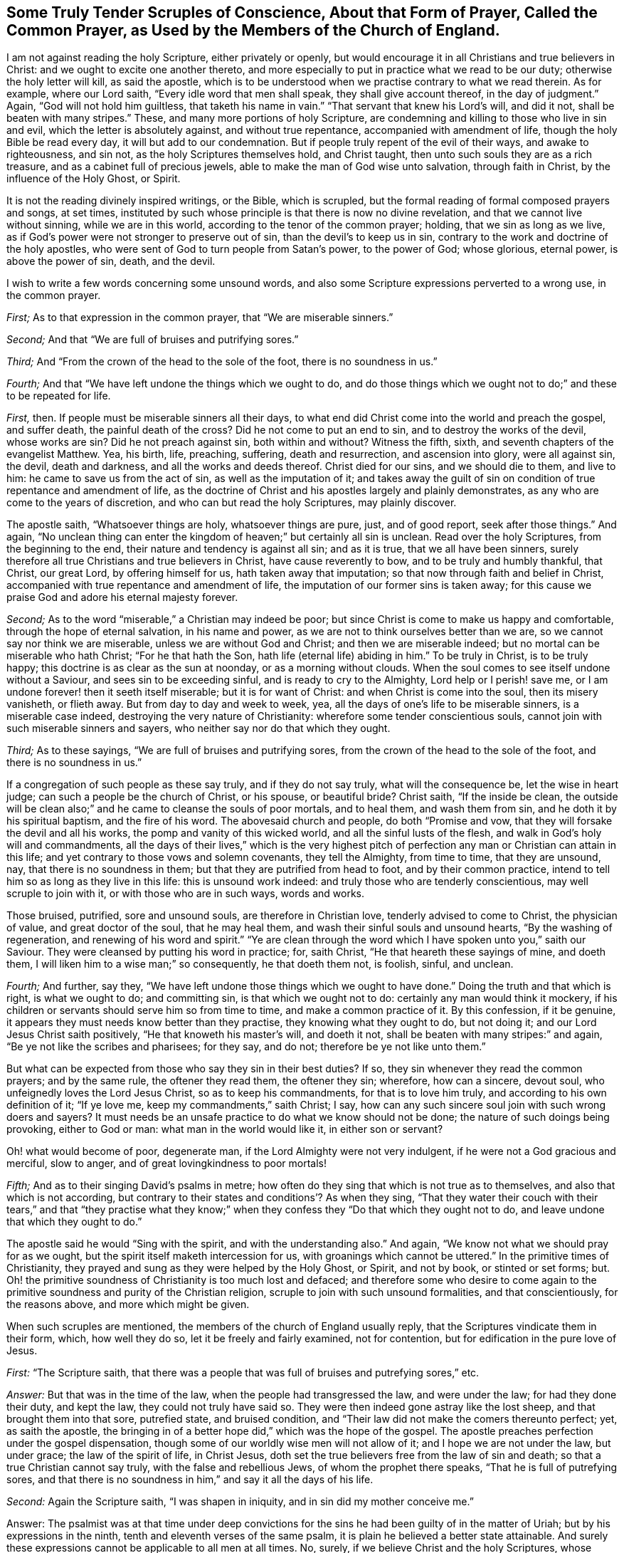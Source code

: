 [short="Tender Scruples About the Common Prayer"]
== Some Truly Tender Scruples of Conscience, About that Form of Prayer, Called the Common Prayer, as Used by the Members of the Church of England.

I am not against reading the holy Scripture, either privately or openly,
but would encourage it in all Christians and true believers in Christ:
and we ought to excite one another thereto,
and more especially to put in practice what we read to be our duty;
otherwise the holy letter will kill, as said the apostle,
which is to be understood when we practise contrary to what we read therein.
As for example, where our Lord saith, "`Every idle word that men shall speak,
they shall give account thereof, in the day of judgment.`"
Again, "`God will not hold him guiltless, that taketh his name in vain.`"
"`That servant that knew his Lord`'s will, and did it not,
shall be beaten with many stripes.`"
These, and many more portions of holy Scripture,
are condemning and killing to those who live in sin and evil,
which the letter is absolutely against, and without true repentance,
accompanied with amendment of life, though the holy Bible be read every day,
it will but add to our condemnation.
But if people truly repent of the evil of their ways, and awake to righteousness,
and sin not, as the holy Scriptures themselves hold, and Christ taught,
then unto such souls they are as a rich treasure,
and as a cabinet full of precious jewels,
able to make the man of God wise unto salvation, through faith in Christ,
by the influence of the Holy Ghost, or Spirit.

It is not the reading divinely inspired writings, or the Bible, which is scrupled,
but the formal reading of formal composed prayers and songs, at set times,
instituted by such whose principle is that there is now no divine revelation,
and that we cannot live without sinning, while we are in this world,
according to the tenor of the common prayer; holding, that we sin as long as we live,
as if God`'s power were not stronger to preserve out of sin,
than the devil`'s to keep us in sin,
contrary to the work and doctrine of the holy apostles,
who were sent of God to turn people from Satan`'s power, to the power of God;
whose glorious, eternal power, is above the power of sin, death, and the devil.

I wish to write a few words concerning some unsound words,
and also some Scripture expressions perverted to a wrong use, in the common prayer.

[.numbered-group]
====

[.numbered]
_First;_ As to that expression in the common prayer, that "`We are miserable sinners.`"

[.numbered]
_Second;_ And that "`We are full of bruises and putrifying sores.`"

[.numbered]
_Third;_ And "`From the crown of the head to the sole of the foot,
there is no soundness in us.`"

[.numbered]
_Fourth;_ And that "`We have left undone the things which we ought to do,
and do those things which we ought not to do;`" and these to be repeated for life.

====

[.numbered-group]
====

[.numbered]
_First,_ then.
If people must be miserable sinners all their days,
to what end did Christ come into the world and preach the gospel, and suffer death,
the painful death of the cross?
Did he not come to put an end to sin, and to destroy the works of the devil,
whose works are sin?
Did he not preach against sin, both within and without?
Witness the fifth, sixth, and seventh chapters of the evangelist Matthew.
Yea, his birth, life, preaching, suffering, death and resurrection,
and ascension into glory, were all against sin, the devil, death and darkness,
and all the works and deeds thereof.
Christ died for our sins, and we should die to them, and live to him:
he came to save us from the act of sin, as well as the imputation of it;
and takes away the guilt of sin on condition of true repentance and amendment of life,
as the doctrine of Christ and his apostles largely and plainly demonstrates,
as any who are come to the years of discretion, and who can but read the holy Scriptures,
may plainly discover.

The apostle saith, "`Whatsoever things are holy, whatsoever things are pure, just,
and of good report, seek after those things.`"
And again,
"`No unclean thing can enter the kingdom of heaven;`" but certainly all sin is unclean.
Read over the holy Scriptures, from the beginning to the end,
their nature and tendency is against all sin; and as it is true,
that we all have been sinners,
surely therefore all true Christians and true believers in Christ,
have cause reverently to bow, and to be truly and humbly thankful, that Christ,
our great Lord, by offering himself for us, hath taken away that imputation;
so that now through faith and belief in Christ,
accompanied with true repentance and amendment of life,
the imputation of our former sins is taken away;
for this cause we praise God and adore his eternal majesty forever.

[.numbered]
_Second;_ As to the word "`miserable,`" a Christian may indeed be poor;
but since Christ is come to make us happy and comfortable,
through the hope of eternal salvation, in his name and power,
as we are not to think ourselves better than we are,
so we cannot say nor think we are miserable, unless we are without God and Christ;
and then we are miserable indeed; but no mortal can be miserable who hath Christ;
"`For he that hath the Son, hath life (eternal life) abiding in him.`"
To be truly in Christ, is to be truly happy;
this doctrine is as clear as the sun at noonday, or as a morning without clouds.
When the soul comes to see itself undone without a Saviour,
and sees sin to be exceeding sinful, and is ready to cry to the Almighty,
Lord help or I perish! save me, or I am undone forever! then it seeth itself miserable;
but it is for want of Christ: and when Christ is come into the soul,
then its misery vanisheth, or flieth away.
But from day to day and week to week, yea,
all the days of one`'s life to be miserable sinners, is a miserable case indeed,
destroying the very nature of Christianity: wherefore some tender conscientious souls,
cannot join with such miserable sinners and sayers,
who neither say nor do that which they ought.

[.numbered]
_Third;_ As to these sayings, "`We are full of bruises and putrifying sores,
from the crown of the head to the sole of the foot, and there is no soundness in us.`"

If a congregation of such people as these say truly, and if they do not say truly,
what will the consequence be, let the wise in heart judge;
can such a people be the church of Christ, or his spouse, or beautiful bride?
Christ saith, "`If the inside be clean, the outside will be clean also;`"
and he came to cleanse the souls of poor mortals, and to heal them,
and wash them from sin, and he doth it by his spiritual baptism,
and the fire of his word.
The abovesaid church and people, do both "`Promise and vow,
that they will forsake the devil and all his works,
the pomp and vanity of this wicked world, and all the sinful lusts of the flesh,
and walk in God`'s holy will and commandments,
all the days of their lives,`" which is the very highest pitch
of perfection any man or Christian can attain in this life;
and yet contrary to those vows and solemn covenants, they tell the Almighty,
from time to time, that they are unsound, nay, that there is no soundness in them;
but that they are putrified from head to foot, and by their common practice,
intend to tell him so as long as they live in this life: this is unsound work indeed:
and truly those who are tenderly conscientious, may well scruple to join with it,
or with those who are in such ways, words and works.

Those bruised, putrified, sore and unsound souls, are therefore in Christian love,
tenderly advised to come to Christ, the physician of value, and great doctor of the soul,
that he may heal them, and wash their sinful souls and unsound hearts,
"`By the washing of regeneration, and renewing of his word and spirit.`"
"`Ye are clean through the word which I have spoken unto you,`" saith our Saviour.
They were cleansed by putting his word in practice; for, saith Christ,
"`He that heareth these sayings of mine, and doeth them,
I will liken him to a wise man;`" so consequently, he that doeth them not, is foolish,
sinful, and unclean.

[.numbered]
_Fourth;_ And further, say they,
"`We have left undone those things which we ought to have done.`"
Doing the truth and that which is right, is what we ought to do; and committing sin,
is that which we ought not to do: certainly any man would think it mockery,
if his children or servants should serve him so from time to time,
and make a common practice of it.
By this confession, if it be genuine,
it appears they must needs know better than they practise,
they knowing what they ought to do, but not doing it;
and our Lord Jesus Christ saith positively, "`He that knoweth his master`'s will,
and doeth it not, shall be beaten with many stripes:`" and again,
"`Be ye not like the scribes and pharisees; for they say, and do not;
therefore be ye not like unto them.`"

But what can be expected from those who say they sin in their best duties?
If so, they sin whenever they read the common prayers; and by the same rule,
the oftener they read them, the oftener they sin; wherefore, how can a sincere,
devout soul, who unfeignedly loves the Lord Jesus Christ, so as to keep his commandments,
for that is to love him truly, and according to his own definition of it;
"`If ye love me, keep my commandments,`" saith Christ; I say,
how can any such sincere soul join with such wrong doers and sayers?
It must needs be an unsafe practice to do what we know should not be done;
the nature of such doings being provoking, either to God or man:
what man in the world would like it, in either son or servant?

Oh! what would become of poor, degenerate man,
if the Lord Almighty were not very indulgent, if he were not a God gracious and merciful,
slow to anger, and of great lovingkindness to poor mortals!

[.numbered]
_Fifth;_ And as to their singing David`'s psalms in metre;
how often do they sing that which is not true as to themselves,
and also that which is not according,
but contrary to their states and conditions`'? As when they sing,
"`That they water their couch with their tears,`" and that "`they practise what
they know;`" when they confess they "`Do that which they ought not to do,
and leave undone that which they ought to do.`"

====

The apostle said he would "`Sing with the spirit, and with the understanding also.`"
And again, "`We know not what we should pray for as we ought,
but the spirit itself maketh intercession for us,
with groanings which cannot be uttered.`"
In the primitive times of Christianity,
they prayed and sung as they were helped by the Holy Ghost, or Spirit, and not by book,
or stinted or set forms; but.
Oh! the primitive soundness of Christianity is too much lost and defaced;
and therefore some who desire to come again to the
primitive soundness and purity of the Christian religion,
scruple to join with such unsound formalities, and that conscientiously,
for the reasons above, and more which might be given.

When such scruples are mentioned, the members of the church of England usually reply,
that the Scriptures vindicate them in their form, which, how well they do so,
let it be freely and fairly examined, not for contention,
but for edification in the pure love of Jesus.

[.discourse-part]
_First:_ "`The Scripture saith,
that there was a people that was full of bruises and putrefying sores,`" etc.

[.discourse-part]
_Answer:_ But that was in the time of the law, when the people had transgressed the law,
and were under the law; for had they done their duty, and kept the law,
they could not truly have said so.
They were then indeed gone astray like the lost sheep,
and that brought them into that sore, putrefied state, and bruised condition,
and "`Their law did not make the comers thereunto perfect; yet, as saith the apostle,
the bringing in of a better hope did,`" which was the hope of the gospel.
The apostle preaches perfection under the gospel dispensation,
though some of our worldly wise men will not allow of it;
and I hope we are not under the law, but under grace; the law of the spirit of life,
in Christ Jesus, doth set the true believers free from the law of sin and death;
so that a true Christian cannot say truly, with the false and rebellious Jews,
of whom the prophet there speaks, "`That he is full of putrefying sores,
and that there is no soundness in him,`" and say it all the days of his life.

[.discourse-part]
_Second:_ Again the Scripture saith, "`I was shapen in iniquity,
and in sin did my mother conceive me.`"

[.discourse-part]
Answer:
The psalmist was at that time under deep convictions for
the sins he had been guilty of in the matter of Uriah;
but by his expressions in the ninth, tenth and eleventh verses of the same psalm,
it is plain he believed a better state attainable.
And surely these expressions cannot be applicable to all men at all times.
No, surely, if we believe Christ and the holy Scriptures, whose doctrine is holy,
and commands holiness, in both Testaments.
And if people would walk in the holy light of Christ,
who enlightens every man that Cometh into the world, as recorded in the holy Scriptures,
they would then be cleansed from their sin, from both the act and the imputation,
as saith the apostle; "`If we walk in the light, as he is in the light,
then have we fellowship one with another, and the blood of Jesus Christ, his Son,
cleanseth us from all sin.`"

[.discourse-part]
_Third:_ "`There is none that doth good, no not one.`"

[.discourse-part]
Answer:
It is beyond all doubt the apostle spoke of the people in their unconverted state;
for if they had been come to the work of conversion and regeneration, they must,
and it is impossible but that they should do some
good and though there was a time that none did good,
it was under the law, and not under grace; and spoken of the unbelievers,
and not of believers: especially since Christ has brought a covenant of grace,
in order to teach and help us to live righteous, virtuous, holy, religious,
and sober lives and conversations.

[.discourse-part]
_Fourth:_ They object the words of our Saviour to the young man in the gospel,
where he calls Christ good master, asking him,
"`What good thing shall I do that I may have eternal life?`"
Christ answered, "`Why callest thou me good?
There is none good but one, that is God.`"

[.discourse-part]
_Answer:_ And true it is, in our Lord`'s sense, for comparing men to Christ, who is God,
there is none good; the young man thought he had been speaking to a man like himself,
and knew not that he was speaking to the good and gracious Son of the most high God.
But if we compare men with men, it must be granted that there is some good men,
women and children, in that sense; and our Lord showeth how we may know these good men,
women and children.
"`By their fruits ye shall know them; men do not gather grapes of thorns,
nor figs of thistles: a good tree cannot bring forth evil fruit,
neither can an evil tree bring forth good fruit;
wherefore by their fruits ye shall know them.`"
How plain is the doctrine of Christ, if people would but lend an obedient ear,
and give him a faithful and sincere heart, and serve him in a pure mind,
without deceit or guile, taking up his holy cross, to the corrupt will of man,
in true self-denial.
The Scripture says, "`If we confess our sins,
he is faithful and just to forgive us our sins,
and to cleanse us from all unrighteousness:`" where then is the sin,
when God has cleansed us from all unrighteousness?
Indeed it is very meet, and our duty to confess our sins; they truly say, that,

[.discourse-part]
_Fifth:_ "`The Scripture in sundry places excites us to confess our sins.`"

[.discourse-part]
_Answer:_ For poor mortals have all sinned, and by this sinful nature,
we are all children of wrath,
and this is a strong and mighty motive for us in truth to confess our sins,
because God is so just and merciful to forgive and pass by our iniquities;
and indeed if the weight of our sins were upon us,
and the true sense of the heinousness of sin and evil,
it would certainly bow us in deep reverence and humility before the throne of grace,
and melt our spirits into tenderness before the Most High.
Then it is that he forgives us, and cleanseth us from all iniquity, and would,
according to the apostle`'s doctrine, "`Purify us to himself a peculiar people,
zealous of good works,`" and against bad works and words, and thoughts also:
and when God hath so cleansed the soul, then, of course, these common,
and often repeated, dry confessions, full of sin and putrefaction, must fall,
and we should fear to offend any more.
Let it be tenderly, and in Christian love, asked,
how often do our common prayer people go into their closets,
or privately retire into some secret place,
and there pour out their cries and tears to the Almighty,
and humbly confess their faults to him alone?
I ask, would not such an exercise be more acceptable to God, than a popular repetition,
daily and formally made?
This I leave to the consideration of all sober Christians,
and to the judgment of the truly pious.
And how like mockery it looks,
that as soon as they come from their prayers and confessions,
many of them will vainly laugh, and be full of idle words and discourse,
and some of them curse and swear,
and take the awful and sacred name which they have been addressing,
or pretending to address, in vain, and profane that holy name of God and Christ,
which they have been using in their devotion.

To this I have been an eye and ear witness, many a time,
to the sorrow and grief of my soul, and which hath, in part, occasioned these lines;
also hoping it may be a motive to stir up some to more holy living,
and that the name of God and Christ might be glorified,
and the precious dear-bought soul saved.
Let us also remember that the holy Scripture doth abundantly
require and command us to forsake our sins;
the text says, "`He that confesseth and forsaketh his sins, shall have mercy.`"

[.discourse-part]
_Sixth:_ And whereas the apostle John, in his first general epistle, writes,
"`If we say we have no sin, we deceive ourselves;`" from whence it is objected,
we ought always to confess our sins.

[.discourse-part]
_Answer:_ Yes, we should do so whenever we commit any, or knowingly do evil;
but when the Almighty hath cleansed us from all unrighteousness,
then our sins are done away by the grace of his Son, our Lord Jesus Christ,
and we are washed by regeneration;
then it cannot be true to say we are miserable and putrefied sinners,
when at the same time also Christ hath purified and sanctified his church and people.

That is true which St. John saith, when opening and explaining the eighth verse,
"`If we say we have not sinned, we make him, (i. e., God) a liar;`" for all have sinned!
So it is plain that he speaks of the state of man before he comes to the work of conversion,
or to be renewed by grace; for when we come truly to know Christ,
and to see and believe in him, we witness a change from our corrupt and evil nature,
and sinful course of life, which is clear, from the same apostle`'s words,
which I shall transcribe for the information and edification of any who may see this.

The first general epistle of John, the beloved disciple of our Lord, says,
"`Whosoever abideth in him (i. e., Christ) sinneth not: whosoever sinneth,
hath not seen him, neither known him.
Little children, let no man deceive you: he who doeth righteousness, is righteous,
even as he is righteous: he who committeth sin, is of the devil;
for the devil sinneth from the beginning.
For this purpose the Son of God was manifested,
that he might destroy the works of the devil.
Whosoever is born of God, doth not commit sin; for his seed remaineth in him,
and he cannot sin, because he is born of God.
In this the children of God are manifest, and the children of the devil;
whosoever doeth not righteousness, is not of God;`" and as above,
"`he who committeth sin, is of the devil.`"

This is naked truth, without any covering,
and the very sum and substance of pure religion.
Oh! that all true Christians would lay it to heart, and ponder it in their minds,
and then resolve whether they will be sinners to the end of their days,
or whether they will repent, and turn from the evil of their ways; the latter of which,
that poor mortals may come to witness for themselves,
is the desire and prayer of my soul.

If it be further objected, "`That our Saviour taught his disciples a form;`" he did so;
and a glorious form it is; and they did as they prayed, and were taught of Christ,
and so they did it truly, and in true faith,
believing they should witness what they said and prayed to be fulfilled.
"`Our Father who art in heaven, hallowed be thy name, thy kingdom come.
Thy will be done in earth, as it is in heaven.
Give us this day our daily bread, and forgive us our trespasses,
as we forgive them who trespass against us.
And lead us not into temptation, but deliver us from evil: for thine is the kingdom,
and the power, and the glory, forever.
Amen.`"

Christ said to some of old, "`Ye are of your father the devil, because his works ye do.`"
And all sin is his work, and by our works we are manifest,
whether we are the children of God, or of the devil.
